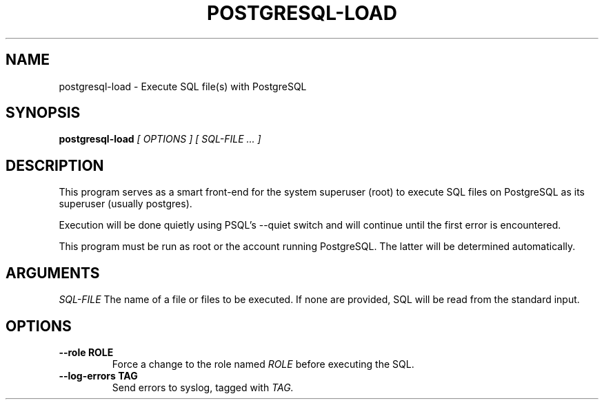 .\" postgresql-load man page
.if !\n(.g \{\
.	if !\w|\*(lq| \{\
.		ds lq ``
.		if \w'\(lq' .ds lq "\(lq
.	\}
.	if !\w|\*(rq| \{\
.		ds rq ''
.		if \w'\(rq' .ds rq "\(rq
.	\}
.\}
.de Id
.ds Dt \\$4
..
.TH POSTGRESQL-LOAD 1
.SH NAME
postgresql-load \- Execute SQL file(s) with PostgreSQL
.SH SYNOPSIS
.B postgresql-load
.I [ OPTIONS ]
.I [ SQL-FILE ... ]

.SH DESCRIPTION
.PP
This program serves as a smart front-end for the system superuser
(root) to execute SQL files on PostgreSQL as its superuser (usually
postgres).

Execution will be done quietly using PSQL's --quiet switch and will
continue until the first error is encountered.

This program must be run as root or the account running PostgreSQL.
The latter will be determined automatically.


.SH ARGUMENTS

.IR SQL-FILE
The name of a file or files to be executed.  If none are provided, SQL
will be read from the standard input.

.SH OPTIONS
.TP
.BI --role\ ROLE
Force a change to the role named
.I ROLE
before executing the SQL.

.TP
.BI --log-errors\ TAG
Send errors to syslog, tagged with
.I TAG.
